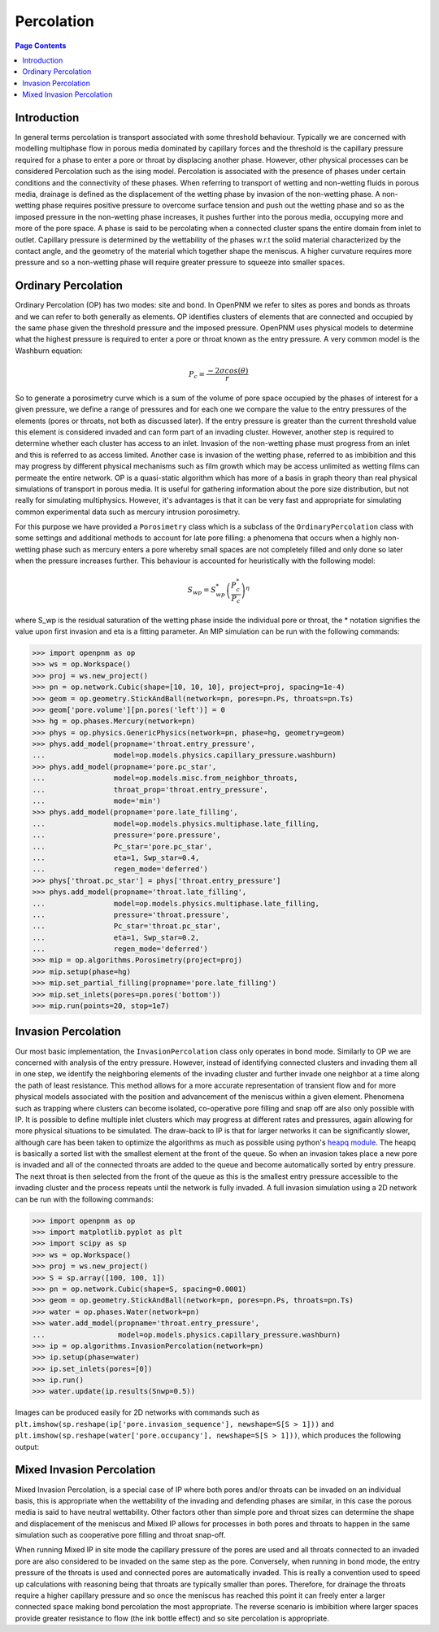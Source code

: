 .. _percolation_guide:

================================================================================
Percolation
================================================================================

.. contents:: Page Contents
    :depth: 3

--------------------------------------------------------------------------------
Introduction
--------------------------------------------------------------------------------
In general terms percolation is transport associated with some threshold behaviour. Typically we are concerned with modelling
multiphase flow in porous media dominated by capillary forces and the threshold is the capillary pressure required
for a phase to enter a pore or throat by displacing another phase. However, other physical processes can be considered Percolation
such as the ising model. Percolation is associated with the presence of phases under certain conditions and the connectivity of these phases.
When referring to transport of wetting and non-wetting fluids in porous media, drainage is defined as the displacement of the wetting phase by invasion of the non-wetting phase.
A non-wetting phase requires positive pressure to overcome surface tension and push out the wetting phase and so as the imposed pressure in the non-wetting phase increases,
it pushes further into the porous media, occupying more and more of the pore space. A phase is said to be percolating when a connected cluster spans the entire domain from inlet to outlet.
Capillary pressure is determined by the wettability of the phases w.r.t the solid material characterized by the contact angle, and the geometry of the material which together shape
the meniscus. A higher curvature requires more pressure and so a non-wetting phase will require greater pressure to squeeze into smaller spaces.

--------------------------------------------------------------------------------
Ordinary Percolation
--------------------------------------------------------------------------------

Ordinary Percolation (OP) has two modes: site and bond. In OpenPNM we refer to sites as pores and bonds as throats and we can refer to both generally as elements.
OP identifies clusters of elements that are connected and occupied by the same phase given the threshold pressure and the imposed pressure.
OpenPNM uses physical models to determine what the highest pressure is required to enter a pore or throat known as the entry pressure. A very common model is the Washburn equation:

.. math::

  P_c = \frac{-2\sigma cos(\theta)}{r}

So to generate a porosimetry curve which is a sum of the volume of pore space occupied by the phases
of interest for a given pressure, we define a range of pressures and for each one we compare the value to the entry pressures of the elements (pores or throats, not both as discussed later).
If the entry pressure is greater than the current threshold value this element is considered invaded and can form part of an invading cluster. However, another step is required to determine whether
each cluster has access to an inlet. Invasion of the non-wetting phase must progress from an inlet and this is referred to as access limited. Another case is invasion of the wetting phase, referred to
as imbibition and this may progress by different physical mechanisms such as film growth which may be access unlimited as wetting films can permeate the entire network.
OP is a quasi-static algorithm which has more of a basis in graph theory than real physical simulations of transport in porous media. It is useful for gathering information about the pore size distribution,
but not really for simulating multiphysics. However, it's advantages is that it can be very fast and appropriate for simulating common experimental data such as mercury intrusion porosimetry.

For this purpose we have provided a ``Porosimetry`` class which is a subclass of the ``OrdinaryPercolation`` class with some settings and additional methods to account for late pore filling:
a phenomena that occurs when a highly non-wetting phase such as mercury enters a pore whereby small spaces are not completely filled and only done so later when the pressure increases further.
This behaviour is accounted for heuristically with the following model:

.. math::

  S_{wp} = S^*_{wp}\left(\frac{P^*_c}{P_c}\right)^\eta

where S_wp is the residual saturation of the wetting phase inside the individual pore or throat, the * notation signifies the value upon first invasion and eta is a fitting parameter.
An MIP simulation can be run with the following commands:

.. code-block:: python

 >>> import openpnm as op
 >>> ws = op.Workspace()
 >>> proj = ws.new_project()
 >>> pn = op.network.Cubic(shape=[10, 10, 10], project=proj, spacing=1e-4)
 >>> geom = op.geometry.StickAndBall(network=pn, pores=pn.Ps, throats=pn.Ts)
 >>> geom['pore.volume'][pn.pores('left')] = 0
 >>> hg = op.phases.Mercury(network=pn)
 >>> phys = op.physics.GenericPhysics(network=pn, phase=hg, geometry=geom)
 >>> phys.add_model(propname='throat.entry_pressure',
 ...                model=op.models.physics.capillary_pressure.washburn)
 >>> phys.add_model(propname='pore.pc_star',
 ...                model=op.models.misc.from_neighbor_throats,
 ...                throat_prop='throat.entry_pressure',
 ...                mode='min')
 >>> phys.add_model(propname='pore.late_filling',
 ...                model=op.models.physics.multiphase.late_filling,
 ...                pressure='pore.pressure',
 ...                Pc_star='pore.pc_star',
 ...                eta=1, Swp_star=0.4,
 ...                regen_mode='deferred')
 >>> phys['throat.pc_star'] = phys['throat.entry_pressure']
 >>> phys.add_model(propname='throat.late_filling',
 ...                model=op.models.physics.multiphase.late_filling,
 ...                pressure='throat.pressure',
 ...                Pc_star='throat.pc_star',
 ...                eta=1, Swp_star=0.2,
 ...                regen_mode='deferred')
 >>> mip = op.algorithms.Porosimetry(project=proj)
 >>> mip.setup(phase=hg)
 >>> mip.set_partial_filling(propname='pore.late_filling')
 >>> mip.set_inlets(pores=pn.pores('bottom'))
 >>> mip.run(points=20, stop=1e7)

--------------------------------------------------------------------------------
Invasion Percolation
--------------------------------------------------------------------------------

Our most basic implementation, the ``InvasionPercolation`` class only operates in bond mode.
Similarly to OP we are concerned with analysis of the entry pressure. However, instead of identifying connected clusters and invading them all in one step, we identify the neighboring elements
of the invading cluster and further invade one neighbor at a time along the path of least resistance. This method allows for a more accurate representation of transient flow and for more physical models associated with
the position and advancement of the meniscus within a given element. Phenomena such as trapping where clusters can become isolated, co-operative pore filling and snap off are also only possible with IP.
It is possible to define multiple inlet clusters which may progress at different rates and pressures, again allowing for more physical situations to be simulated. The draw-back to IP is that for larger networks
it can be significantly slower, although care has been taken to optimize the algorithms as much as possible using python's `heapq module <https://docs.python.org/3.0/library/heapq.html>`_.
The heapq is basically a sorted list with the smallest element at the front of the queue. So when an invasion takes place a new pore is invaded and all of the connected throats are added to the queue and become automatically sorted by entry pressure.
The next throat is then selected from the front of the queue as this is the smallest entry pressure accessible to the invading cluster and the process repeats until the network is fully invaded.
A full invasion simulation using a 2D network can be run with the following commands:

.. code-block:: python

 >>> import openpnm as op
 >>> import matplotlib.pyplot as plt
 >>> import scipy as sp
 >>> ws = op.Workspace()
 >>> proj = ws.new_project()
 >>> S = sp.array([100, 100, 1])
 >>> pn = op.network.Cubic(shape=S, spacing=0.0001)
 >>> geom = op.geometry.StickAndBall(network=pn, pores=pn.Ps, throats=pn.Ts)
 >>> water = op.phases.Water(network=pn)
 >>> water.add_model(propname='throat.entry_pressure',
 ...                 model=op.models.physics.capillary_pressure.washburn)
 >>> ip = op.algorithms.InvasionPercolation(network=pn)
 >>> ip.setup(phase=water)
 >>> ip.set_inlets(pores=[0])
 >>> ip.run()
 >>> water.update(ip.results(Snwp=0.5))

Images can be produced easily for 2D networks with commands such as ``plt.imshow(sp.reshape(ip['pore.invasion_sequence'], newshape=S[S > 1]))``
and ``plt.imshow(sp.reshape(water['pore.occupancy'], newshape=S[S > 1]))``, which produces the following output:

.. image:: https://imgur.com/VPf24cN.png

--------------------------------------------------------------------------------
Mixed Invasion Percolation
--------------------------------------------------------------------------------

Mixed Invasion Percolation, is a special case of IP where both pores and/or throats can be invaded on an individual basis, this is appropriate when the wettability of the invading and defending phases are similar,
in this case the porous media is said to have neutral wettability. Other factors other than simple pore and throat sizes can determine the shape and displacement of the meniscus and Mixed IP allows for processes in both pores and throats to happen in the same simulation such
as cooperative pore filling and throat snap-off.

When running Mixed IP in site mode the capillary pressure of the pores are used and all throats connected to an
invaded pore are also considered to be invaded on the same step as the pore. Conversely, when running in bond mode, the entry pressure of the throats is used and connected pores are automatically invaded.
This is really a convention used to speed up calculations with reasoning being that throats are typically smaller than pores. Therefore, for drainage the throats require a higher capillary pressure and so once the meniscus has reached this point
it can freely enter a larger connected space making bond percolation the most appropriate. The reverse scenario is imbibition where larger spaces provide greater resistance to flow (the ink bottle effect) and so site percolation is appropriate.
